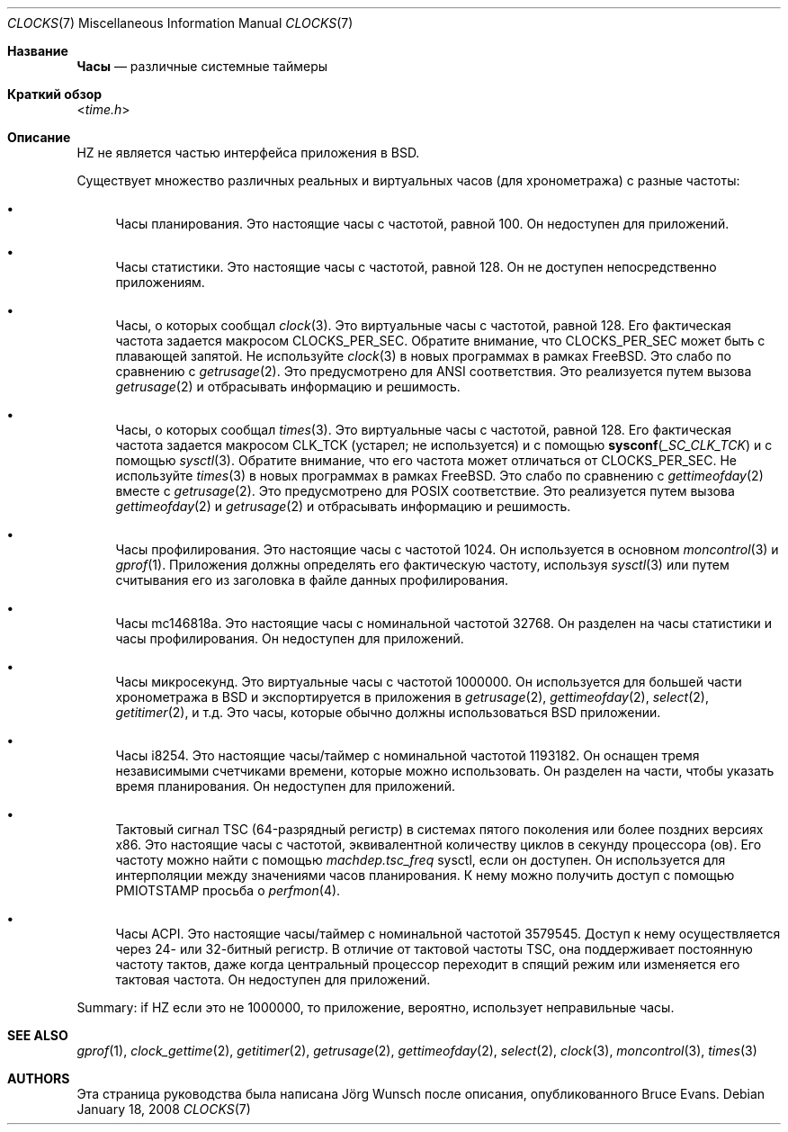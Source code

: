 .\"
.\" Copyright (c) 1996 Joerg Wunsch
.\"
.\" All rights reserved.
.\"
.\" This program is free software.
.\"
.\" Redistribution and use in source and binary forms, with or without
.\" modification, are permitted provided that the following conditions
.\" are met:
.\" 1. Redistributions of source code must retain the above copyright
.\"    notice, this list of conditions and the following disclaimer.
.\" 2. Redistributions in binary form must reproduce the above copyright
.\"    notice, this list of conditions and the following disclaimer in the
.\"    documentation and/or other materials provided with the distribution.
.\"
.\" THIS SOFTWARE IS PROVIDED BY THE DEVELOPERS ``AS IS'' AND ANY EXPRESS OR
.\" IMPLIED WARRANTIES, INCLUDING, BUT NOT LIMITED TO, THE IMPLIED WARRANTIES
.\" OF MERCHANTABILITY AND FITNESS FOR A PARTICULAR PURPOSE ARE DISCLAIMED.
.\" IN NO EVENT SHALL THE DEVELOPERS BE LIABLE FOR ANY DIRECT, INDIRECT,
.\" INCIDENTAL, SPECIAL, EXEMPLARY, OR CONSEQUENTIAL DAMAGES (INCLUDING, BUT
.\" NOT LIMITED TO, PROCUREMENT OF SUBSTITUTE GOODS OR SERVICES; LOSS OF USE,
.\" DATA, OR PROFITS; OR BUSINESS INTERRUPTION) HOWEVER CAUSED AND ON ANY
.\" THEORY OF LIABILITY, WHETHER IN CONTRACT, STRICT LIABILITY, OR TORT
.\" (INCLUDING NEGLIGENCE OR OTHERWISE) ARISING IN ANY WAY OUT OF THE USE OF
.\" THIS SOFTWARE, EVEN IF ADVISED OF THE POSSIBILITY OF SUCH DAMAGE.
.\" "
.Dd January 18, 2008
.Dt CLOCKS 7
.Os
.Sh Название
.Nm Часы
.Nd различные системные таймеры
.Sh Краткий обзор
.In time.h
.Sh Описание
.Dv HZ
не является частью интерфейса приложения в
.Bx .
.Pp
Существует множество различных реальных и виртуальных часов (для хронометража) с
разные частоты:
.Bl -bullet
.It
Часы планирования.
Это настоящие часы с частотой, равной 100.
Он недоступен для приложений.
.It
Часы статистики.
Это настоящие часы с частотой, равной 128.
Он не доступен непосредственно приложениям.
.It
Часы, о которых сообщал
.Xr clock 3 .
Это виртуальные часы с частотой, равной 128.
Его фактическая частота задается макросом
.Dv CLOCKS_PER_SEC .
Обратите внимание, что
.Dv CLOCKS_PER_SEC
может быть с плавающей запятой.
Не используйте
.Xr clock 3
в новых программах в рамках
.Fx .
Это слабо по сравнению с
.Xr getrusage 2 .
Это предусмотрено для
.Tn ANSI
соответствия.
Это реализуется путем вызова
.Xr getrusage 2
и отбрасывать информацию и решимость.
.It
Часы, о которых сообщал
.Xr times 3 .
Это виртуальные часы с частотой, равной 128.
Его фактическая частота задается макросом
.Dv CLK_TCK
(устарел; не используется) и с помощью
.Fn sysconf _SC_CLK_TCK
и с помощью
.Xr sysctl 3 .
Обратите внимание, что его частота может отличаться от
.Dv CLOCKS_PER_SEC .
Не используйте
.Xr times 3
в новых программах в рамках
.Fx .
Это слабо по сравнению с
.Xr gettimeofday 2
вместе с
.Xr getrusage 2 .
Это предусмотрено для
.Tn POSIX
соответствие.
Это реализуется путем вызова
.Xr gettimeofday 2
и
.Xr getrusage 2
и отбрасывать информацию и решимость.
.It
Часы профилирования.
Это настоящие часы с частотой 1024.
Он используется в основном
.Xr moncontrol 3
и
.Xr gprof 1 .
Приложения должны определять его фактическую частоту, используя
.Xr sysctl 3
или путем считывания его из заголовка в файле данных профилирования.
.It
Часы mc146818a.
Это настоящие часы с номинальной частотой 32768.
Он разделен на часы статистики и часы профилирования.
Он недоступен для приложений.
.It
Часы микросекунд.
Это виртуальные часы с частотой 1000000.
Он используется для большей части хронометража в
.Bx
и экспортируется в приложения в
.Xr getrusage 2 ,
.Xr gettimeofday 2 ,
.Xr select 2 ,
.Xr getitimer 2 ,
и т.д.
Это часы, которые обычно должны использоваться
.Bx
приложении.
.It
Часы i8254.
Это настоящие часы/таймер с номинальной частотой 1193182.
Он оснащен тремя независимыми счетчиками времени, которые можно использовать.
Он разделен на части, чтобы указать время планирования.
Он недоступен для приложений.
.It
Тактовый сигнал TSC (64-разрядный регистр) в системах пятого поколения или более поздних версиях x86.
Это настоящие часы с частотой, эквивалентной количеству
циклов в секунду процессора (ов).
Его частоту можно найти с помощью
.Va machdep.tsc_freq
sysctl, если он доступен.
Он используется для интерполяции между значениями часов планирования.
К нему можно получить доступ с помощью
.Dv PMIOTSTAMP
просьба о
.Xr perfmon 4 .
.It
Часы ACPI.
Это настоящие часы/таймер с номинальной частотой 3579545.
Доступ к нему осуществляется через 24- или 32-битный регистр.
В отличие от тактовой частоты TSC, она поддерживает постоянную частоту тактов, даже когда центральный процессор
переходит в спящий режим или изменяется его тактовая частота.
Он недоступен для приложений.
.El
.Pp
Summary: if
.Dv HZ
если это не 1000000, то приложение, вероятно, использует неправильные часы.
.Sh SEE ALSO
.Xr gprof 1 ,
.Xr clock_gettime 2 ,
.Xr getitimer 2 ,
.Xr getrusage 2 ,
.Xr gettimeofday 2 ,
.Xr select 2 ,
.Xr clock 3 ,
.Xr moncontrol 3 ,
.Xr times 3
.Sh AUTHORS
.An -nosplit
Эта страница руководства была написана
.An J\(:org Wunsch
после описания, опубликованного
.An Bruce Evans .
